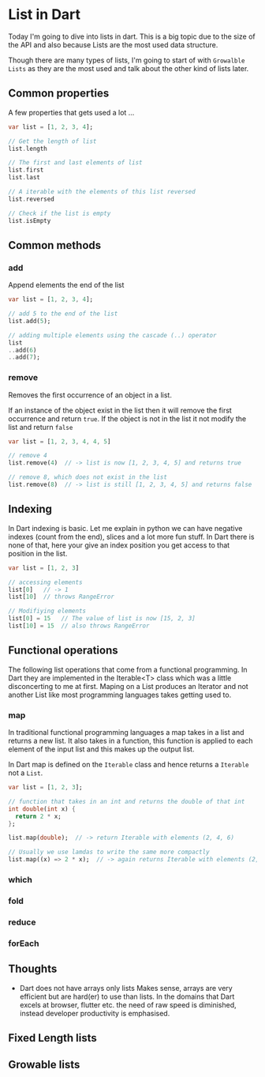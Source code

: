 * List in Dart

Today I'm going to dive into lists in dart. This is a big topic due to
the size of the API and also because Lists are the most used data
structure.

Though there are many types of lists, I'm going to start of with
~Growalble Lists~ as they are the most used and talk about the other
kind of lists later.

** Common properties
   A few properties that gets used a lot ...

   #+BEGIN_SRC dart
   var list = [1, 2, 3, 4];

   // Get the length of list
   list.length

   // The first and last elements of list
   list.first
   list.last

   // A iterable with the elements of this list reversed
   list.reversed
   
   // Check if the list is empty
   list.isEmpty
   #+END_SRC


** Common methods

*** add
    Append elements the end of the list

   #+BEGIN_SRC dart
   var list = [1, 2, 3, 4];

   // add 5 to the end of the list
   list.add(5);

   // adding multiple elements using the cascade (..) operator
   list
   ..add(6)
   ..add(7);
   #+END_SRC

*** remove
    Removes the first occurrence of an object in a list. 

    If an instance of the object exist in the list then it will remove
    the first occurrence and return ~true~. If the object
    is not in the list it not modify the list and return ~false~

    #+BEGIN_SRC dart
    var list = [1, 2, 3, 4, 4, 5]
    
    // remove 4
    list.remove(4)  // -> list is now [1, 2, 3, 4, 5] and returns true

    // remove 8, which does not exist in the list
    list.remove(8)  // -> list is still [1, 2, 3, 4, 5] and returns false
    #+END_SRC


** Indexing
   In Dart indexing is basic. Let me explain in python we can have
   negative indexes (count from the end), slices and a lot more fun
   stuff. In Dart there is none of that, here your give an index
   position you get access to that position in the list.

   #+BEGIN_SRC dart
   var list = [1, 2, 3]
   
   // accessing elements
   list[0]   // -> 1
   list[10]  // throws RangeError

   // Modifiying elements
   list[0] = 15   // The value of list is now [15, 2, 3]
   list[10] = 15  // also throws RangeError
   #+END_SRC


** Functional operations
   The following list operations that come from a functional
   programming. In Dart they are implemented in the Iterable<T> class
   which was a little disconcerting to me at first. Maping on a List
   produces an Iterator and not another List like most programming
   languages takes getting used to.
   
*** map
    In traditional functional programming languages a map takes in a
    list and returns a new list. It also takes in a function, this
    function is applied to each element of the input list and this
    makes up the output list.

    In Dart map is defined on the ~Iterable~ class and hence returns a
    ~Iterable~ not a ~List~.

    #+BEGIN_SRC dart
    var list = [1, 2, 3];

    // function that takes in an int and returns the double of that int
    int double(int x) {
      return 2 * x;
    };
    
    list.map(double);  // -> return Iterable with elements (2, 4, 6)
    
    // Usually we use lamdas to write the same more compactly
    list.map((x) => 2 * x);  // -> again returns Iterable with elements (2, 4, 6)
    #+END_SRC

    
*** which
*** fold
*** reduce
*** forEach

** Thoughts

   - Dart does not have arrays only lists
     Makes sense, arrays are very efficient but are hard(er) to use
     than lists. In the domains that Dart excels at browser, flutter
     etc. the need of raw speed is diminished, instead developer
     productivity is emphasised.

** Fixed Length lists


** Growable lists

